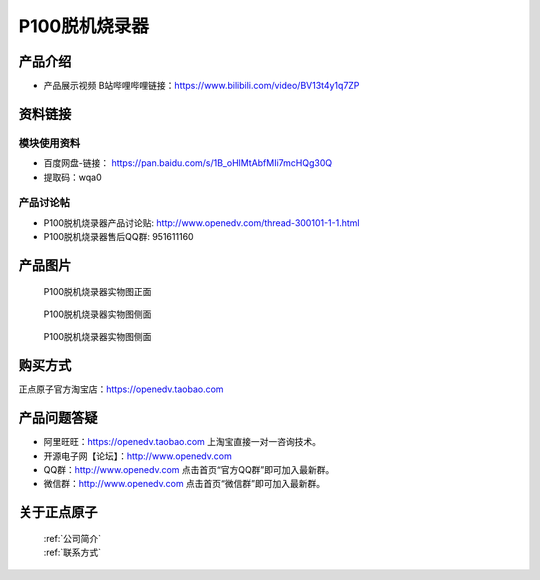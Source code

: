.. 正点原子产品资料汇总, created by 2020-03-19 正点原子-alientek 

P100脱机烧录器
============================================

产品介绍
----------

- ``产品展示视频`` B站哔哩哔哩链接：https://www.bilibili.com/video/BV13t4y1q7ZP 


资料链接
------------

模块使用资料
^^^^^^^^^^

- 百度网盘-链接： https://pan.baidu.com/s/1B_oHlMtAbfMIi7mcHQg30Q 
- 提取码：wqa0
  
产品讨论帖
^^^^^^^^^^

- P100脱机烧录器产品讨论贴: http://www.openedv.com/thread-300101-1-1.html 
- P100脱机烧录器售后QQ群: 951611160


产品图片
--------


.. _pic_major_P1000:

.. figure:: media/P1000.png


   
  P100脱机烧录器实物图正面


.. _pic_major_P100b0:

.. figure:: media/P100b0.png


   
  P100脱机烧录器实物图侧面



  .. _pic_major_P100vv0:

.. figure:: media/P100vv0.png


   
  P100脱机烧录器实物图侧面


购买方式
-------- 

正点原子官方淘宝店：https://openedv.taobao.com 




产品问题答疑
------------

- 阿里旺旺：https://openedv.taobao.com 上淘宝直接一对一咨询技术。  
- 开源电子网【论坛】：http://www.openedv.com 
- QQ群：http://www.openedv.com   点击首页“官方QQ群”即可加入最新群。 
- 微信群：http://www.openedv.com 点击首页“微信群”即可加入最新群。
  


关于正点原子  
-----------------

 | :ref:`公司简介` 
 | :ref:`联系方式`

